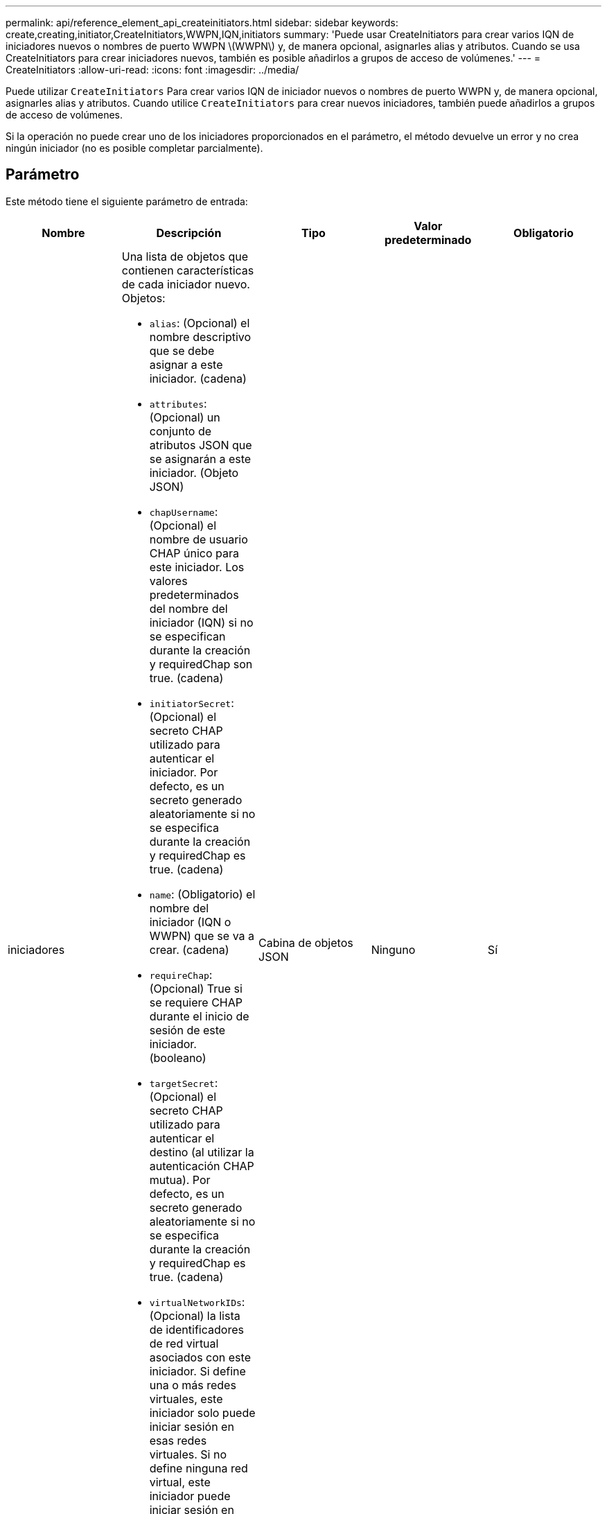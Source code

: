 ---
permalink: api/reference_element_api_createinitiators.html 
sidebar: sidebar 
keywords: create,creating,initiator,CreateInitiators,WWPN,IQN,initiators 
summary: 'Puede usar CreateInitiators para crear varios IQN de iniciadores nuevos o nombres de puerto WWPN \(WWPN\) y, de manera opcional, asignarles alias y atributos. Cuando se usa CreateInitiators para crear iniciadores nuevos, también es posible añadirlos a grupos de acceso de volúmenes.' 
---
= CreateInitiators
:allow-uri-read: 
:icons: font
:imagesdir: ../media/


[role="lead"]
Puede utilizar `CreateInitiators` Para crear varios IQN de iniciador nuevos o nombres de puerto WWPN y, de manera opcional, asignarles alias y atributos. Cuando utilice `CreateInitiators` para crear nuevos iniciadores, también puede añadirlos a grupos de acceso de volúmenes.

Si la operación no puede crear uno de los iniciadores proporcionados en el parámetro, el método devuelve un error y no crea ningún iniciador (no es posible completar parcialmente).



== Parámetro

Este método tiene el siguiente parámetro de entrada:

|===
| Nombre | Descripción | Tipo | Valor predeterminado | Obligatorio 


 a| 
iniciadores
 a| 
Una lista de objetos que contienen características de cada iniciador nuevo. Objetos:

* `alias`: (Opcional) el nombre descriptivo que se debe asignar a este iniciador. (cadena)
* `attributes`: (Opcional) un conjunto de atributos JSON que se asignarán a este iniciador. (Objeto JSON)
* `chapUsername`: (Opcional) el nombre de usuario CHAP único para este iniciador. Los valores predeterminados del nombre del iniciador (IQN) si no se especifican durante la creación y requiredChap son true. (cadena)
* `initiatorSecret`: (Opcional) el secreto CHAP utilizado para autenticar el iniciador. Por defecto, es un secreto generado aleatoriamente si no se especifica durante la creación y requiredChap es true. (cadena)
* `name`: (Obligatorio) el nombre del iniciador (IQN o WWPN) que se va a crear. (cadena)
* `requireChap`: (Opcional) True si se requiere CHAP durante el inicio de sesión de este iniciador. (booleano)
* `targetSecret`: (Opcional) el secreto CHAP utilizado para autenticar el destino (al utilizar la autenticación CHAP mutua). Por defecto, es un secreto generado aleatoriamente si no se especifica durante la creación y requiredChap es true. (cadena)
* `virtualNetworkIDs`: (Opcional) la lista de identificadores de red virtual asociados con este iniciador. Si define una o más redes virtuales, este iniciador solo puede iniciar sesión en esas redes virtuales. Si no define ninguna red virtual, este iniciador puede iniciar sesión en todas las redes.
* `volumeAccessGroupID`: (Opcional) el ID del grupo de acceso de volúmenes al que se agregará este iniciador recién creado. (entero)

 a| 
Cabina de objetos JSON
 a| 
Ninguno
 a| 
Sí

|===


== Valor de retorno

Este método tiene el siguiente valor devuelto:

|===


| Nombre | Descripción | Tipo 


 a| 
iniciadores
 a| 
Lista de objetos que describen los iniciadores recién creados.
 a| 
xref:reference_element_api_initiator.adoc[iniciador] cabina

|===


== Error

Este método puede devolver el siguiente error:

|===


| Nombre | Descripción 


 a| 
XInitiatorExists
 a| 
Devuelto si el nombre del iniciador que ha elegido ya existe.

|===


== Ejemplo de solicitud

Las solicitudes de este método son similares al ejemplo siguiente:

[listing]
----
{
  "id": 3291,
  "method": "CreateInitiators",
  "params": {
    "initiators": [
      {
        "name": "iqn.1993-08.org.debian:01:288170452",
        "alias": "example1"
      },
      {
        "name": "iqn.1993-08.org.debian:01:297817012",
        "alias": "example2"
      }
    ]
  }
}
----


== Ejemplo de respuesta

Este método devuelve una respuesta similar al siguiente ejemplo:

[listing]
----
{
  "id": 3291,
  "result": {
    "initiators": [
      {
        "alias": "example1",
        "attributes": {},
        "initiatorID": 145,
        "initiatorName": "iqn.1993-08.org.debian:01:288170452",
        "volumeAccessGroups": []
      },
      {
        "alias": "example2",
        "attributes": {},
        "initiatorID": 146,
        "initiatorName": "iqn.1993-08.org.debian:01:297817012",
        "volumeAccessGroups": []
      }
    ]
  }
}
----


== Nuevo desde la versión

9.6



== Obtenga más información

xref:reference_element_api_listinitiators.adoc[ListInitiators]
